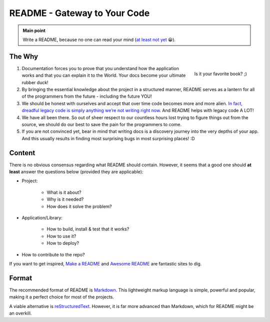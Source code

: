 .. _project_readme:

README - Gateway to Your Code
=============================

.. admonition:: Main point
   :class: tip

   Write a README, because no one can read your mind (`at least not yet <https://www.makeareadme.com/#mind-reading>`_ 😀).


The Why
-------

.. figure:: https://boyter.org/static/books/CgGkN6YVAAAZ3_1.jpg
    :height: 320
    :align: right

    Is it your favorite book? ;)

1. Documentation forces you to prove that you understand how the application works and that you can explain it to the World. Your docs become your ultimate rubber duck!

2. By bringing the essential knowledge about the project in a structured manner, README serves as a lantern for all of the programmers from the future - including the future YOU!

3. We should be honest with ourselves and accept that over time code becomes more and more alien. `In fact, dreadful legacy code is simply anything we’re not writing right now <https://itnext.io/it-doesnt-have-to-be-perfect-25071b56959b>`_. And README helps with legacy code A LOT!

4. We have all been there. So out of sheer respect to our countless hours lost trying to figure things out from the source, we should do our best to save the pain for the programmers to come.

5. If you are not convinced yet, bear in mind that writing docs is a discovery journey into the very depths of your app. And this usually results in finding most surprising bugs in most surprising places! :D


Content
-------

There is no obvious consensus regarding what README should contain. However, it seems that a good one should **at least** answer the questions below (provided they are applicable):

+ Project:

    + What is it about?

    + Why is it needed?

    + How does it solve the problem?

+ Application/Library:

    + How to build, install & test that it works?

    + How to use it?

    + How to deploy?

+ How to contribute to the repo?

If you want to get inspired, `Make a README <https://www.makeareadme.com/>`_ and `Awesome README <https://github.com/matiassingers/awesome-readme#articles>`_ are fantastic sites to dig.


Format
------

The recommended format of README is `Markdown <https://commonmark.org/help/>`_. This lightweight markup language is simple, powerful and popular, making it a perfect choice for most of the projects.

A viable alternative is `reStructuredText <https://en.wikipedia.org/wiki/ReStructuredText>`_. However, it is far more advanced than Markdown, which for README might be an overkill.

